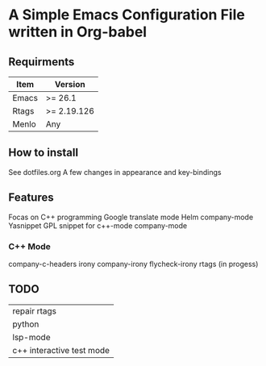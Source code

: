 * A Simple Emacs Configuration File written in Org-babel
** Requirments
 |-------+-------------|
 | Item  | Version     |
 |-------+-------------|
 | Emacs | >= 26.1     |
 | Rtags | >= 2.19.126 |
 | Menlo | Any         |
 |-------+-------------|
** How to install
 See dotfiles.org
 A few changes in appearance and key-bindings
** Features
 Focas on C++ programming
 Google translate mode
 Helm company-mode Yasnippet
 GPL snippet for c++-mode
 company-mode
*** C++ Mode
 company-c-headers
 irony
 company-irony
 flycheck-irony
 rtags (in progess)
** TODO
 |---------------------------|
 | repair rtags              |
 | python                    |
 | lsp-mode                  |
 | c++ interactive test mode |
 |---------------------------|
